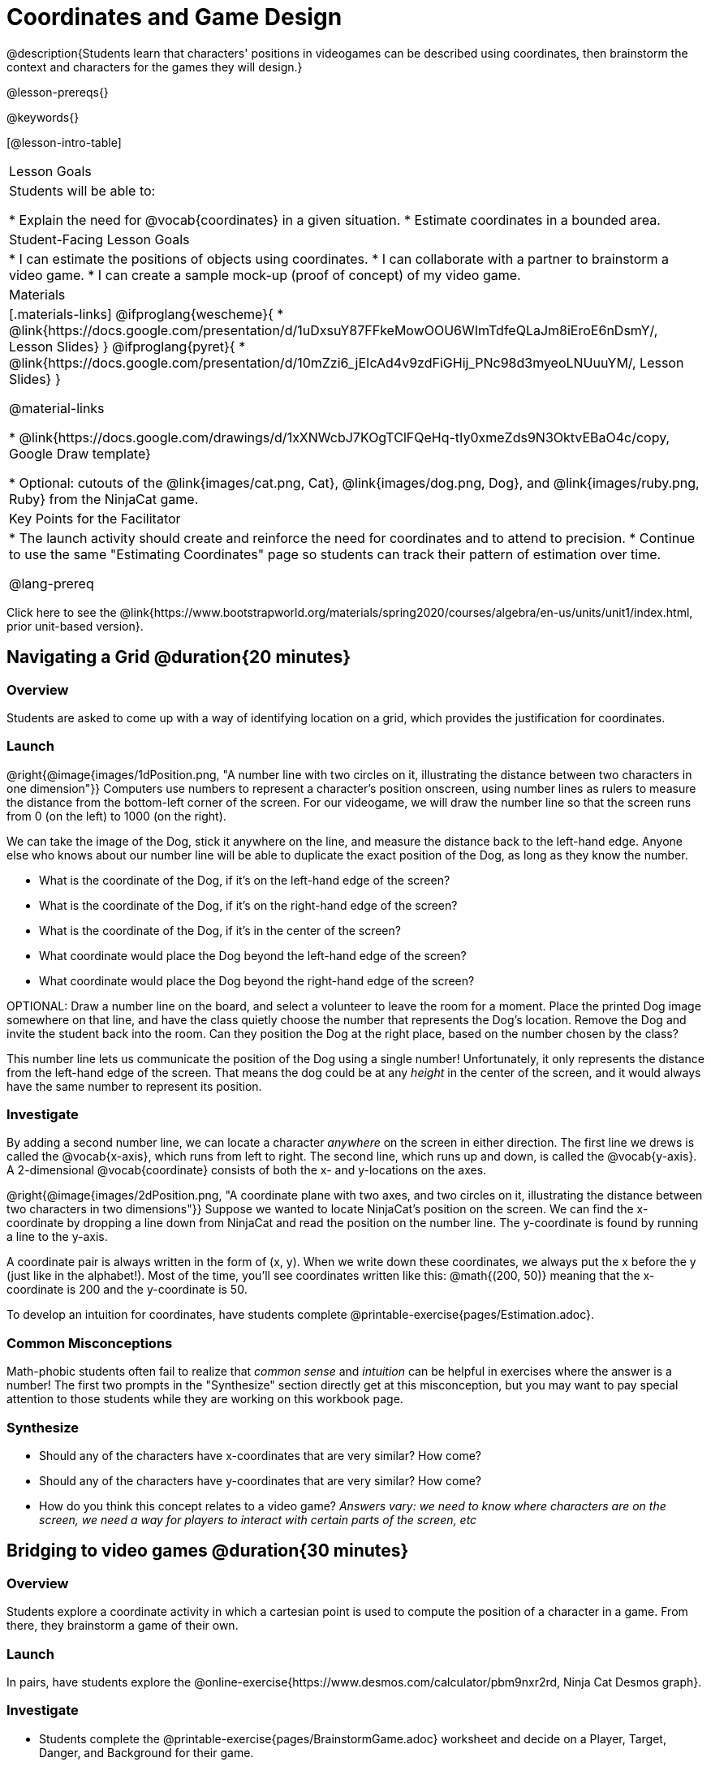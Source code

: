 = Coordinates and Game Design

@description{Students learn that characters' positions in videogames can be described using coordinates, then brainstorm the context and characters for the games they will design.}

@lesson-prereqs{}

@keywords{}

[@lesson-intro-table]
|===

| Lesson Goals
| Students will be able to:

* Explain the need for @vocab{coordinates} in a given situation.
* Estimate coordinates in a bounded area.

| Student-Facing Lesson Goals
|
* I can estimate the positions of objects using coordinates.
* I can collaborate with a partner to brainstorm a video game.
* I can create a sample mock-up (proof of concept) of my video game.

| Materials
|[.materials-links]
@ifproglang{wescheme}{
* @link{https://docs.google.com/presentation/d/1uDxsuY87FFkeMowOOU6WImTdfeQLaJm8iEroE6nDsmY/, Lesson Slides}
}
@ifproglang{pyret}{
* @link{https://docs.google.com/presentation/d/10mZzi6_jEIcAd4v9zdFiGHij_PNc98d3myeoLNUuuYM/, Lesson Slides}
}

@material-links

* @link{https://docs.google.com/drawings/d/1xXNWcbJ7KOgTClFQeHq-tIy0xmeZds9N3OktvEBaO4c/copy, Google Draw template}

* Optional: cutouts of the @link{images/cat.png, Cat}, @link{images/dog.png, Dog}, and @link{images/ruby.png, Ruby} from the NinjaCat game.

| Key Points for the Facilitator
|
* The launch activity should create and reinforce the need for coordinates and to attend to precision.
* Continue to use the same "Estimating Coordinates" page so students can track their pattern of estimation over time.

@lang-prereq

|===

[.old-materials]
Click here to see the @link{https://www.bootstrapworld.org/materials/spring2020/courses/algebra/en-us/units/unit1/index.html, prior unit-based version}.

== Navigating a Grid @duration{20 minutes}

=== Overview
Students are asked to come up with a way of identifying location on a grid, which provides the justification for coordinates.

=== Launch
@right{@image{images/1dPosition.png, "A number line with two circles on it, illustrating the distance between two characters in one dimension"}}
Computers use numbers to represent a character’s position onscreen, using number lines as rulers to measure the distance from the bottom-left corner of the screen. For our videogame, we will draw the number line so that the screen runs from 0 (on the left) to 1000 (on the right).

We can take the image of the Dog, stick it anywhere on the line, and measure the distance back to the left-hand edge. Anyone else who knows about our number line will be able to duplicate the exact position of the Dog, as long as they know the number.

[.lesson-instruction]
- What is the coordinate of the Dog, if it's on the left-hand edge of the screen?
- What is the coordinate of the Dog, if it's on the right-hand edge of the screen?
- What is the coordinate of the Dog, if it's in the center of the screen?
- What coordinate would place the Dog beyond the left-hand edge of the screen?
- What coordinate would place the Dog beyond the right-hand edge of the screen?

OPTIONAL: Draw a number line on the board, and select a volunteer to leave the room for a moment. Place the printed Dog image somewhere on that line, and have the class quietly choose the number that represents the Dog's location. Remove the Dog and invite the student back into the room. Can they position the Dog at the right place, based on the number chosen by the class?

This number line lets us communicate the position of the Dog using a single number! Unfortunately, it only represents the distance from the left-hand edge of the screen. That means the dog could be at any _height_ in the center of the screen, and it would always have the same number to represent its position.

=== Investigate

By adding a second number line, we can locate a character _anywhere_ on the screen in either direction. The first line we drews is called the @vocab{x-axis}, which runs from left to right. The second line, which runs up and down, is called the @vocab{y-axis}. A 2-dimensional @vocab{coordinate} consists of both the x- and y-locations on the axes.

@right{@image{images/2dPosition.png, "A coordinate plane with two axes, and two circles on it, illustrating the distance between two characters in two dimensions"}}
Suppose we wanted to locate NinjaCat’s position on the screen. We can find the x-coordinate by dropping a line down from NinjaCat and read the position on the number line. The y-coordinate is found by running a line to the y-axis.

A coordinate pair is always written in the form of (x, y). When we write down these coordinates, we always put the x before the y (just like in the alphabet!). Most of the time, you’ll see coordinates written like this: @math{(200, 50)} meaning that the x-coordinate is 200 and the y-coordinate is 50.

[.lesson-instruction]
To develop an intuition for coordinates, have students complete @printable-exercise{pages/Estimation.adoc}.

=== Common Misconceptions

Math-phobic students often fail to realize that _common sense_ and _intuition_ can be helpful in exercises where the answer is a number! The first two prompts in the "Synthesize" section directly get at this misconception, but you may want to pay special attention to those students while they are working on this workbook page.

=== Synthesize

- Should any of the characters have x-coordinates that are very similar? How come?
- Should any of the characters have y-coordinates that are very similar? How come?
- How do you think this concept relates to a video game? _Answers vary: we need to know where characters are on the screen, we need a way for players to interact with certain parts of the screen, etc_

== Bridging to video games @duration{30 minutes}

=== Overview
Students explore a coordinate activity in which a cartesian point is used to compute the position of a character in a game. From there, they brainstorm a game of their own.

=== Launch
In pairs, have students explore the @online-exercise{https://www.desmos.com/calculator/pbm9nxr2rd, Ninja Cat Desmos graph}.

=== Investigate

[.lesson-instruction]
 - Students complete the @printable-exercise{pages/BrainstormGame.adoc} worksheet and decide on a Player, Target, Danger, and Background for their game.
 - Students will use a @link{https://docs.google.com/drawings/d/1xXNWcbJ7KOgTClFQeHq-tIy0xmeZds9N3OktvEBaO4c/copy, Google Draw template} (click "Make a copy" when prompted) to create a sample "screenshot" of their game by inserting images via Google Search.

Screenshot should include:

- Labeled estimates of coordinates for each character.
- 2 characters that have the same x-coordinate.
- 2 different characters that have the same y-coordinate.

=== Synthesize
- When the "Game Over" screen is supposed to be off screen, what coordinates might hide it?
- What would be the coordinate of the dog _before it gets onscreen?_
- Why do we estimate? _Practice number sense, get better at working with numbers_
- What constitutes a good estimate?
- How can we improve our estimation skills? _Practice, get more comfortable with numbers and more comfortable with making guesses_
